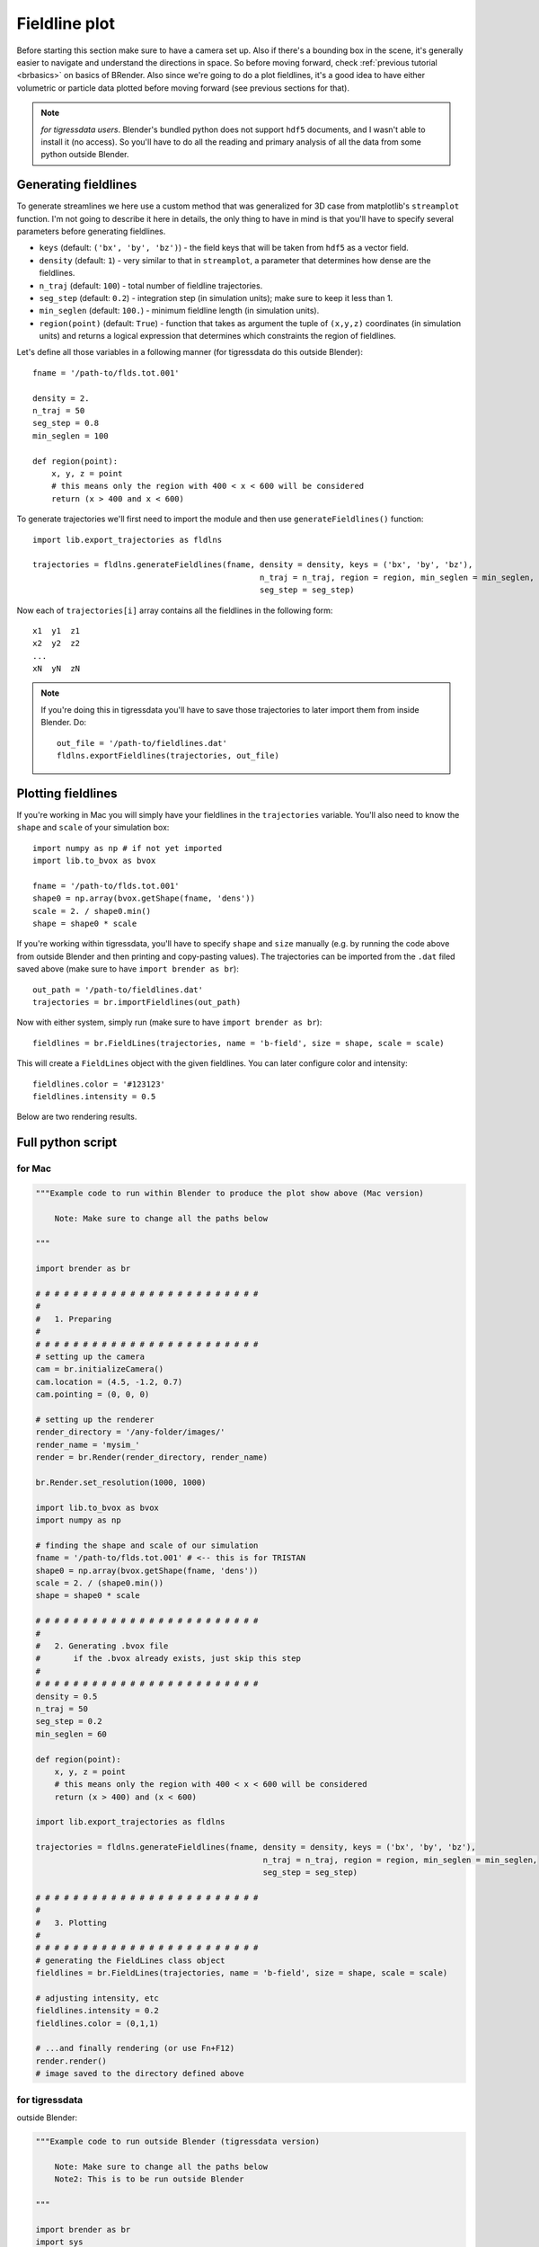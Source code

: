 ***************
Fieldline plot
***************

Before starting this section make sure to have a camera set up. Also if there's a bounding box in the scene, it's generally easier to navigate and understand the directions in space. So before moving forward, check :ref:`previous tutorial <brbasics>` on basics of BRender. Also since we're going to do a plot fieldlines, it's a good idea to have either volumetric or particle data plotted before moving forward (see previous sections for that).

.. note::

    `for tigressdata users`. Blender's bundled python does not support ``hdf5`` documents, and I wasn't able to install it (no access). So you'll have to do all the reading and primary analysis of all the data from some python outside Blender.


Generating fieldlines
=======================

To generate streamlines we here use a custom method that was generalized for 3D case from matplotlib's ``streamplot`` function. I'm not going to describe it here in details, the only thing to have in mind is that you'll have to specify several parameters before generating fieldlines.

- ``keys`` (default: ``('bx', 'by', 'bz')``) - the field keys that will be taken from ``hdf5`` as a vector field.
- ``density`` (default: ``1``) - very similar to that in ``streamplot``, a parameter that determines how dense are the fieldlines.
- ``n_traj`` (default: ``100``) - total number of fieldline trajectories.
- ``seg_step`` (default: ``0.2``) - integration step (in simulation units); make sure to keep it less than 1.
- ``min_seglen`` (default: ``100.``) - minimum fieldline length (in simulation units).
- ``region(point)`` (default: ``True``) - function that takes as argument the tuple of ``(x,y,z)`` coordinates (in simulation units) and returns a logical expression that determines which constraints the region of fieldlines.

Let's define all those variables in a following manner (for tigressdata do this outside Blender)::

    fname = '/path-to/flds.tot.001'

    density = 2.
    n_traj = 50
    seg_step = 0.8
    min_seglen = 100

    def region(point):
        x, y, z = point
        # this means only the region with 400 < x < 600 will be considered
        return (x > 400 and x < 600)

To generate trajectories we'll first need to import the module and then use ``generateFieldlines()`` function::

    import lib.export_trajectories as fldlns

    trajectories = fldlns.generateFieldlines(fname, density = density, keys = ('bx', 'by', 'bz'),
                                                    n_traj = n_traj, region = region, min_seglen = min_seglen,
                                                    seg_step = seg_step)

Now each of ``trajectories[i]`` array contains all the fieldlines in the following form::

    x1  y1  z1
    x2  y2  z2
    ...
    xN  yN  zN

.. note::

    If you're doing this in tigressdata you'll have to save those trajectories to later import them from inside Blender. Do::

        out_file = '/path-to/fieldlines.dat'
        fldlns.exportFieldlines(trajectories, out_file)

Plotting fieldlines
=======================

If you're working in Mac you will simply have your fieldlines in the ``trajectories`` variable. You'll also need to know the ``shape`` and ``scale`` of your simulation box::

    import numpy as np # if not yet imported
    import lib.to_bvox as bvox

    fname = '/path-to/flds.tot.001'
    shape0 = np.array(bvox.getShape(fname, 'dens'))
    scale = 2. / shape0.min()
    shape = shape0 * scale

If you're working within tigressdata, you'll have to specify ``shape`` and ``size`` manually (e.g. by running the code above from outside Blender and then printing and copy-pasting values). The trajectories can be imported from the ``.dat`` filed saved above (make sure to have ``import brender as br``)::

    out_path = '/path-to/fieldlines.dat'
    trajectories = br.importFieldlines(out_path)

Now with either system, simply run (make sure to have ``import brender as br``)::

    fieldlines = br.FieldLines(trajectories, name = 'b-field', size = shape, scale = scale)

This will create a ``FieldLines`` object with the given fieldlines. You can later configure color and intensity::

    fieldlines.color = '#123123'
    fieldlines.intensity = 0.5

Below are two rendering results.

.. figure::  /images/img_8.png
   :align:   center

.. figure::  /images/img_9.png
  :align:   center

Full python script
====================

for Mac
---------

.. code-block:: python

    """Example code to run within Blender to produce the plot show above (Mac version)

        Note: Make sure to change all the paths below

    """

    import brender as br

    # # # # # # # # # # # # # # # # # # # # # # # #
    #
    #   1. Preparing
    #
    # # # # # # # # # # # # # # # # # # # # # # # #
    # setting up the camera
    cam = br.initializeCamera()
    cam.location = (4.5, -1.2, 0.7)
    cam.pointing = (0, 0, 0)

    # setting up the renderer
    render_directory = '/any-folder/images/'
    render_name = 'mysim_'
    render = br.Render(render_directory, render_name)

    br.Render.set_resolution(1000, 1000)

    import lib.to_bvox as bvox
    import numpy as np

    # finding the shape and scale of our simulation
    fname = '/path-to/flds.tot.001' # <-- this is for TRISTAN
    shape0 = np.array(bvox.getShape(fname, 'dens'))
    scale = 2. / (shape0.min())
    shape = shape0 * scale

    # # # # # # # # # # # # # # # # # # # # # # # #
    #
    #   2. Generating .bvox file
    #       if the .bvox already exists, just skip this step
    #
    # # # # # # # # # # # # # # # # # # # # # # # #
    density = 0.5
    n_traj = 50
    seg_step = 0.2
    min_seglen = 60

    def region(point):
        x, y, z = point
        # this means only the region with 400 < x < 600 will be considered
        return (x > 400) and (x < 600)

    import lib.export_trajectories as fldlns

    trajectories = fldlns.generateFieldlines(fname, density = density, keys = ('bx', 'by', 'bz'),
                                                    n_traj = n_traj, region = region, min_seglen = min_seglen,
                                                    seg_step = seg_step)

    # # # # # # # # # # # # # # # # # # # # # # # #
    #
    #   3. Plotting
    #
    # # # # # # # # # # # # # # # # # # # # # # # #
    # generating the FieldLines class object
    fieldlines = br.FieldLines(trajectories, name = 'b-field', size = shape, scale = scale)

    # adjusting intensity, etc
    fieldlines.intensity = 0.2
    fieldlines.color = (0,1,1)

    # ...and finally rendering (or use Fn+F12)
    render.render()
    # image saved to the directory defined above

for tigressdata
-------------------

outside Blender:

.. code-block:: python

    """Example code to run outside Blender (tigressdata version)

        Note: Make sure to change all the paths below
        Note2: This is to be run outside Blender

    """

    import brender as br
    import sys
    import numpy as np
    sys.path.append('/path-to-brender-repo') # you can use mine: '/home/hakobyan/Downloads/brender_astro'
    import lib.to_bvox as bvox
    import lib.export_trajectories as fldlns

    # # # # # # # # # # # # # # # # # # # # # # # #
    #
    #   1. Preparing
    #
    # # # # # # # # # # # # # # # # # # # # # # # #
    fname = '/path-to/flds.tot.001'
    shape0 = np.array(bvox.getShape(fname, 'dens'))
    scale = 2. / (shape0.min())
    shape = shape0 * scale

    # you need to copy this parameters later
    print (shape)
    print (scale)

    # # # # # # # # # # # # # # # # # # # # # # # #
    #
    #   2. Generating .dat file with trajectories
    #
    # # # # # # # # # # # # # # # # # # # # # # # #
    fname = '/path-to/flds.tot.001'

    density = 0.5
    n_traj = 50
    seg_step = 0.2
    min_seglen = 60

    def region(point):
        x, y, z = point
        # this means only the region with 400 < x < 600 will be considered
        return (x > 400) and (x < 600)

    import lib.export_trajectories as fldlns

    trajectories = fldlns.generateFieldlines(fname, density = density, keys = ('bx', 'by', 'bz'),
                                                    n_traj = n_traj, region = region, min_seglen = min_seglen,
                                                    seg_step = seg_step)

    out_file = '/path-to/fieldlines.dat'
    fldlns.exportFieldlines(trajectories, out_file)

inside Blender:

.. code-block:: python

    """Example code to run inside Blender (tigressdata version)

        Note: Make sure to change all the paths below
        Note2: This is to be run inside Blender, we do not refer to h5py here

    """

    # # # # # # # # # # # # # # # # # # # # # # # #
    #
    #   1. Preparing
    #
    # # # # # # # # # # # # # # # # # # # # # # # #
    # setting up the camera
    cam = br.initializeCamera()
    cam.location = (4.5, -1.2, 0.7)
    cam.pointing = (0, 0, 0)

    # setting up the renderer
    render_directory = '/any-folder/images/'
    render_name = 'mysim_'
    render = br.Render(render_directory, render_name)

    br.Render.set_resolution(1000, 1000)

    # # # # # # # # # # # # # # # # # # # # # # # #
    #
    #   2. Plotting
    #
    # # # # # # # # # # # # # # # # # # # # # # # #
    out_path = '/path-to/fieldlines.dat'
    field_data = br.importFieldlines(out_path) # importing trajectories

    # set `shape` and `scale` manually below
    fieldlines = br.FieldLines(field_data, name = 'b-field', size = shape, scale = scale)

    # adjusting intensity, etc
    fieldlines.intensity = 0.2
    fieldlines.color = (0,1,1)
